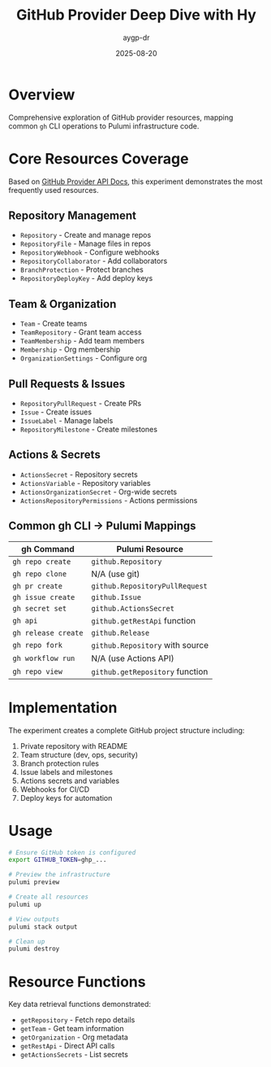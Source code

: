 #+TITLE: GitHub Provider Deep Dive with Hy
#+AUTHOR: aygp-dr
#+DATE: 2025-08-20

* Overview

Comprehensive exploration of GitHub provider resources, mapping common ~gh~ CLI operations to Pulumi infrastructure code.

* Core Resources Coverage

Based on [[https://www.pulumi.com/registry/packages/github/api-docs/][GitHub Provider API Docs]], this experiment demonstrates the most frequently used resources.

** Repository Management
- ~Repository~ - Create and manage repos
- ~RepositoryFile~ - Manage files in repos
- ~RepositoryWebhook~ - Configure webhooks
- ~RepositoryCollaborator~ - Add collaborators
- ~BranchProtection~ - Protect branches
- ~RepositoryDeployKey~ - Add deploy keys

** Team & Organization
- ~Team~ - Create teams
- ~TeamRepository~ - Grant team access
- ~TeamMembership~ - Add team members
- ~Membership~ - Org membership
- ~OrganizationSettings~ - Configure org

** Pull Requests & Issues
- ~RepositoryPullRequest~ - Create PRs
- ~Issue~ - Create issues
- ~IssueLabel~ - Manage labels
- ~RepositoryMilestone~ - Create milestones

** Actions & Secrets
- ~ActionsSecret~ - Repository secrets
- ~ActionsVariable~ - Repository variables
- ~ActionsOrganizationSecret~ - Org-wide secrets
- ~ActionsRepositoryPermissions~ - Actions permissions

** Common gh CLI → Pulumi Mappings

| gh Command | Pulumi Resource |
|------------|-----------------|
| ~gh repo create~ | ~github.Repository~ |
| ~gh repo clone~ | N/A (use git) |
| ~gh pr create~ | ~github.RepositoryPullRequest~ |
| ~gh issue create~ | ~github.Issue~ |
| ~gh secret set~ | ~github.ActionsSecret~ |
| ~gh api~ | ~github.getRestApi~ function |
| ~gh release create~ | ~github.Release~ |
| ~gh repo fork~ | ~github.Repository~ with source |
| ~gh workflow run~ | N/A (use Actions API) |
| ~gh repo view~ | ~github.getRepository~ function |

* Implementation

The experiment creates a complete GitHub project structure including:
1. Private repository with README
2. Team structure (dev, ops, security)
3. Branch protection rules
4. Issue labels and milestones
5. Actions secrets and variables
6. Webhooks for CI/CD
7. Deploy keys for automation

* Usage

#+begin_src bash
# Ensure GitHub token is configured
export GITHUB_TOKEN=ghp_...

# Preview the infrastructure
pulumi preview

# Create all resources
pulumi up

# View outputs
pulumi stack output

# Clean up
pulumi destroy
#+end_src

* Resource Functions

Key data retrieval functions demonstrated:
- ~getRepository~ - Fetch repo details
- ~getTeam~ - Get team information
- ~getOrganization~ - Org metadata
- ~getRestApi~ - Direct API calls
- ~getActionsSecrets~ - List secrets
